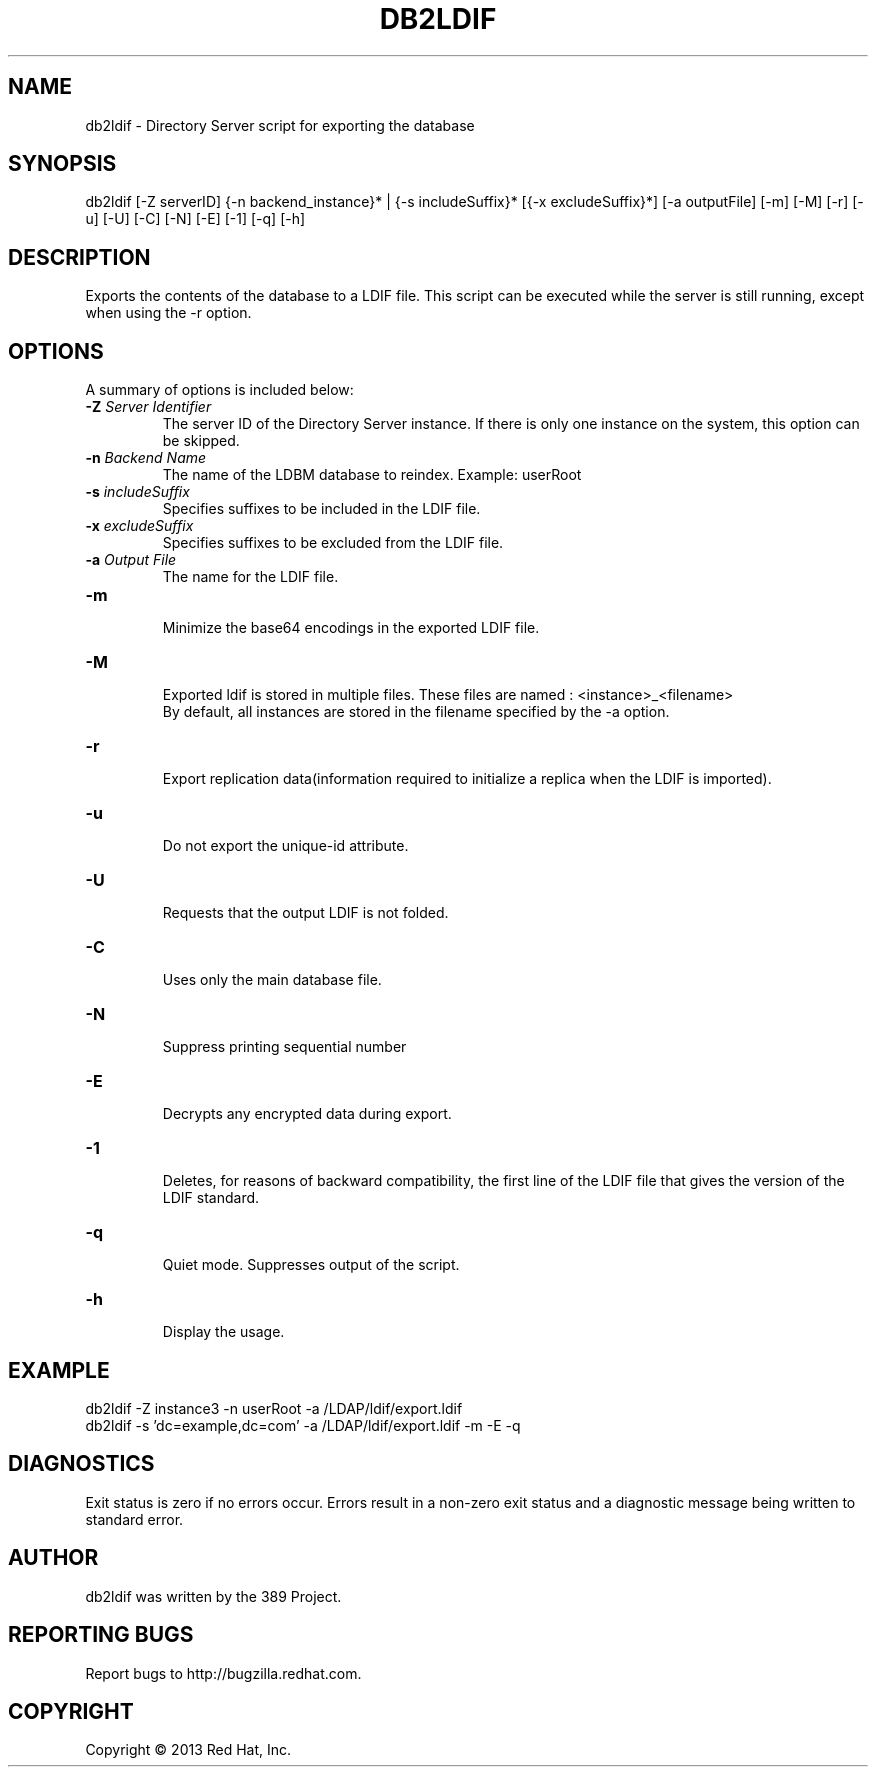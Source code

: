 .\"                                      Hey, EMACS: -*- nroff -*-
.\" First parameter, NAME, should be all caps
.\" Second parameter, SECTION, should be 1-8, maybe w/ subsection
.\" other parameters are allowed: see man(7), man(1)
.TH DB2LDIF 8 "Mar 5, 2013"
.\" Please adjust this date whenever revising the manpage.
.\"
.\" Some roff macros, for reference:
.\" .nh        disable hyphenation
.\" .hy        enable hyphenation
.\" .ad l      left justify
.\" .ad b      justify to both left and right margins
.\" .nf        disable filling
.\" .fi        enable filling
.\" .br        insert line break
.\" .sp <n>    insert n+1 empty lines
.\" for manpage-specific macros, see man(7)
.SH NAME 
db2ldif - Directory Server script for exporting the database
.SH SYNOPSIS
db2ldif [-Z serverID] {-n backend_instance}* | {-s includeSuffix}* [{-x excludeSuffix}*] [-a outputFile] [-m] [-M] [-r] [-u] [-U] [-C] [-N] [-E] [-1] [-q] [-h]
.SH DESCRIPTION
Exports the contents of the database to a LDIF file. This script can be executed while the server is still running, except when using the -r option.
.SH OPTIONS
A summary of options is included below:
.TP
.B \fB\-Z\fR \fIServer Identifier\fR
The server ID of the Directory Server instance.  If there is only 
one instance on the system, this option can be skipped.
.TP
.B \fB\-n\fR \fIBackend Name\fR
The name of the LDBM database to reindex.  Example: userRoot
.TP
.B \fB\-s\fR \fIincludeSuffix\fR
Specifies suffixes to be included in the LDIF file.
.TP
.B \fB\-x\fR \fIexcludeSuffix\fR
Specifies suffixes to be excluded from the LDIF file.
.TP
.B \fB\-a\fR \fIOutput File\fR
The name for the LDIF file.
.TP
.B \fB\-m\fR 
.br
Minimize the base64 encodings in the exported LDIF file.
.TP
.B \fB\-M\fR 
.br
Exported ldif is stored in multiple files. These files are named : <instance>_<filename>
.br
By default, all instances are stored in the filename specified by the -a option.
.TP
.B \fB\-r\fR 
.br
Export replication data(information required to initialize a replica when the LDIF is imported).
.TP
.B \fB\-u\fR 
.br
Do not export the unique-id attribute.
.TP
.B \fB\-U\fR 
.br
Requests that the output LDIF is not folded. 
.TP
.B \fB\-C\fR 
.br
Uses only the main database file.
.TP
.B \fB\-N\fR 
.br
Suppress printing sequential number
.TP
.B \fB\-E\fR 
.br
Decrypts any encrypted data during export.
.TP
.B \fB\-1\fR 
.br
Deletes, for reasons of backward compatibility, the first line of the LDIF file that gives the version of the LDIF standard. 
.TP
.B \fB\-q\fR 
.br
Quiet mode.  Suppresses output of the script.
.TP
.B \fB\-h\fR 
.br
Display the usage.
.SH EXAMPLE
.TP
db2ldif -Z instance3 -n userRoot -a /LDAP/ldif/export.ldif
.TP
db2ldif -s 'dc=example,dc=com' -a /LDAP/ldif/export.ldif -m -E -q
.SH DIAGNOSTICS
Exit status is zero if no errors occur.  Errors result in a 
non-zero exit status and a diagnostic message being written 
to standard error.
.SH AUTHOR
db2ldif was written by the 389 Project.
.SH "REPORTING BUGS"
Report bugs to http://bugzilla.redhat.com.
.SH COPYRIGHT
Copyright \(co 2013 Red Hat, Inc.
